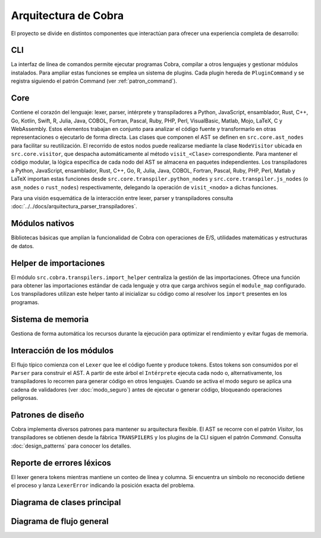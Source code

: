 Arquitectura de Cobra
=====================

El proyecto se divide en distintos componentes que interactúan para
ofrecer una experiencia completa de desarrollo:

CLI
---
La interfaz de línea de comandos permite ejecutar programas Cobra,
compilar a otros lenguajes y gestionar módulos instalados.
Para ampliar estas funciones se emplea un sistema de plugins. Cada
plugin hereda de ``PluginCommand`` y se registra siguiendo el patrón
Command (ver :ref:`patron_command`).

Core
----
Contiene el corazón del lenguaje: lexer, parser, intérprete y
transpiladores a Python, JavaScript, ensamblador, Rust, C++, Go, Kotlin, Swift, R, Julia, Java, COBOL, Fortran, Pascal, Ruby, PHP, Perl, VisualBasic, Matlab, Mojo, LaTeX, C y WebAssembly. Estos elementos trabajan en
conjunto para analizar el código fuente y transformarlo en otras
representaciones o ejecutarlo de forma directa.
Las clases que componen el AST se definen en ``src.core.ast_nodes`` para facilitar su reutilización.
El recorrido de estos nodos puede realizarse mediante la clase ``NodeVisitor``
ubicada en ``src.core.visitor``, que despacha automáticamente al método
``visit_<Clase>`` correspondiente.
Para mantener el código modular, la lógica específica de cada nodo del AST se
almacena en paquetes independientes. Los transpiladores a Python, JavaScript, ensamblador, Rust, C++, Go, R, Julia, Java, COBOL, Fortran, Pascal, Ruby, PHP, Perl, Matlab y LaTeX
importan estas funciones desde ``src.core.transpiler.python_nodes`` y
``src.core.transpiler.js_nodes`` (o ``asm_nodes`` o ``rust_nodes``) respectivamente, delegando la operación de
``visit_<nodo>`` a dichas funciones.

Para una visión esquemática de la interacción entre lexer, parser y transpiladores consulta :doc:`../../docs/arquitectura_parser_transpiladores`.

Módulos nativos
---------------
Bibliotecas básicas que amplían la funcionalidad de Cobra con
operaciones de E/S, utilidades matemáticas y estructuras de datos.

Helper de importaciones
-----------------------
El módulo ``src.cobra.transpilers.import_helper`` centraliza la gestión de
las importaciones. Ofrece una función para obtener las importaciones estándar
de cada lenguaje y otra que carga archivos según el ``module_map``
configurado. Los transpiladores utilizan este helper tanto al inicializar su
código como al resolver los ``import`` presentes en los programas.

Sistema de memoria
------------------
Gestiona de forma automática los recursos durante la ejecución para
optimizar el rendimiento y evitar fugas de memoria.

.. graphviz::
   :caption: Relación entre los módulos

   digraph cobra {
       rankdir=LR;
       subgraph cluster_core {
           label="Core";
           Lexer -> Parser -> AST;
           AST -> Interprete;
           AST -> Transpiladores;
       }
       CLI -> Lexer;
   Interprete -> Memoria;
   Interprete -> ModulosNativos;
   Transpiladores -> {Python JS Asm Rust Cpp Go Kotlin Swift R Julia Java COBOL Fortran Pascal Ruby PHP Perl VisualBasic Matlab Mojo LaTeX};
   }
 
Interacción de los módulos
-------------------------
El flujo típico comienza con el ``Lexer`` que lee el código fuente y produce tokens. Estos tokens son consumidos por el ``Parser`` para construir el AST. A partir de este árbol el ``Intérprete`` ejecuta cada nodo o, alternativamente, los transpiladores lo recorren para generar código en otros lenguajes. Cuando se activa el modo seguro se aplica una cadena de validadores (ver :doc:`modo_seguro`) antes de ejecutar o generar código, bloqueando operaciones peligrosas.


Patrones de diseño
------------------
Cobra implementa diversos patrones para mantener su arquitectura flexible. El AST se recorre con el patrón *Visitor*, los transpiladores se obtienen desde la fábrica ``TRANSPILERS`` y los plugins de la CLI siguen el patrón *Command*. Consulta :doc:`design_patterns` para conocer los detalles.

Reporte de errores léxicos
--------------------------
El lexer genera tokens mientras mantiene un conteo de línea y columna.
Si encuentra un símbolo no reconocido detiene el proceso y lanza
``LexerError`` indicando la posición exacta del problema.

Diagrama de clases principal
----------------------------

.. graphviz:: uml/class_diagram.gv
   :caption: Estructura basica del nucleo

Diagrama de flujo general
------------------------

.. uml:: uml/arquitectura_general.puml
   :caption: Flujo del compilador y transpiladores

